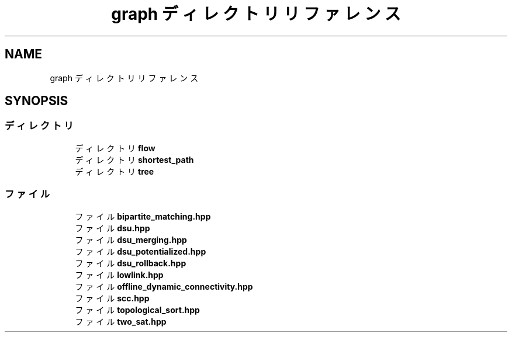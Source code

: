 .TH "graph ディレクトリリファレンス" 3 "Kyopro Library" \" -*- nroff -*-
.ad l
.nh
.SH NAME
graph ディレクトリリファレンス
.SH SYNOPSIS
.br
.PP
.SS "ディレクトリ"

.in +1c
.ti -1c
.RI "ディレクトリ \fBflow\fP"
.br
.ti -1c
.RI "ディレクトリ \fBshortest_path\fP"
.br
.ti -1c
.RI "ディレクトリ \fBtree\fP"
.br
.in -1c
.SS "ファイル"

.in +1c
.ti -1c
.RI "ファイル \fBbipartite_matching\&.hpp\fP"
.br
.ti -1c
.RI "ファイル \fBdsu\&.hpp\fP"
.br
.ti -1c
.RI "ファイル \fBdsu_merging\&.hpp\fP"
.br
.ti -1c
.RI "ファイル \fBdsu_potentialized\&.hpp\fP"
.br
.ti -1c
.RI "ファイル \fBdsu_rollback\&.hpp\fP"
.br
.ti -1c
.RI "ファイル \fBlowlink\&.hpp\fP"
.br
.ti -1c
.RI "ファイル \fBoffline_dynamic_connectivity\&.hpp\fP"
.br
.ti -1c
.RI "ファイル \fBscc\&.hpp\fP"
.br
.ti -1c
.RI "ファイル \fBtopological_sort\&.hpp\fP"
.br
.ti -1c
.RI "ファイル \fBtwo_sat\&.hpp\fP"
.br
.in -1c
